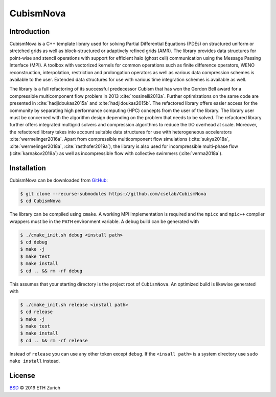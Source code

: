 .. File       : README.rst
.. Created    : Tue Jan 14 2020 06:34:44 PM (+0100)
.. Author     : Fabian Wermelinger
.. Description: CubismNova main README file
.. Copyright 2020 ETH Zurich. All Rights Reserved.

**********
CubismNova
**********

.. image:: https://img.shields.io/badge/version-0.0.1-blue
   :alt: Version
.. image:: https://img.shields.io/badge/license-BSD-green
   :target: LICENSE
   :alt: License
.. image:: https://circleci.com/gh/cselab/CubismNova.svg?style=shield
   :target: https://circleci.com/gh/cselab/CubismNova
   :alt: Build Status

Introduction
************

CubismNova is a C++ template library used for solving Partial Differential
Equations (PDEs) on structured uniform or stretched grids as well as
block-structured or adaptively refined grids (AMR).  The library provides data
structures for point-wise and stencil operations with support for efficient halo
(ghost cell) communication using the Message Passing Interface (MPI).  A toolbox
with vectorized kernels for common operations such as finite difference
operators, WENO reconstruction, interpolation, restriction and prolongation
operators as well as various data compression schemes is available to the user.
Extended data structures for use with various time integration schemes is
available as well.

The library is a full refactoring of its successful predecessor Cubism that has
won the Gordon Bell award for a compressible multicomponent flow problem in 2013
:cite:`rossinelli2013a`.  Further optimizations on the same code are presented
in :cite:`hadjidoukas2015a` and :cite:`hadjidoukas2015b`.  The refactored
library offers easier access for the community by separating high performance
computing (HPC) concepts from the user of the library.  The library user must be
concerned with the algorithm design depending on the problem that needs to be
solved.  The refactored library further offers integrated multigrid solvers and
compression algorithms to reduce the I/O overhead at scale.  Moreover, the
refactored library takes into account suitable data structures for use with
heterogeneous accelerators :cite:`wermelinger2016a`.  Apart from compressible
multicomponent flow simulations (:cite:`sukys2018a`, :cite:`wermelinger2018a`,
:cite:`rasthofer2019a`), the library is also used for incompressible multi-phase
flow (:cite:`karnakov2019a`) as well as incompressible flow with collective
swimmers (:cite:`verma2018a`).

Installation
************

CubismNova can be downloaded from GitHub_:

.. code:: console

   $ git clone --recurse-submodules https://github.com/cselab/CubismNova
   $ cd CubismNova

The library can be compiled using ``cmake``.  A working MPI implementation is
required and the ``mpicc`` and ``mpic++`` compiler wrappers must be in the
``PATH`` environment variable.  A debug build can be generated with

.. code:: console

   $ ./cmake_init.sh debug <install path>
   $ cd debug
   $ make -j
   $ make test
   $ make install
   $ cd .. && rm -rf debug

This assumes that your starting directory is the project root of ``CubismNova``.
An optimized build is likewise generated with

.. code:: console

   $ ./cmake_init.sh release <install path>
   $ cd release
   $ make -j
   $ make test
   $ make install
   $ cd .. && rm -rf release

Instead of ``release`` you can use any other token except ``debug``.  If the
``<insall path>`` is a system directory use ``sudo make install`` instead.

License
*******

`BSD`_ © 2019 ETH Zurich

.. _BSD: LICENSE
.. _GitHub: https://github.com/cselab/CubismNova
.. bibliography:: bibtex/references.bib
